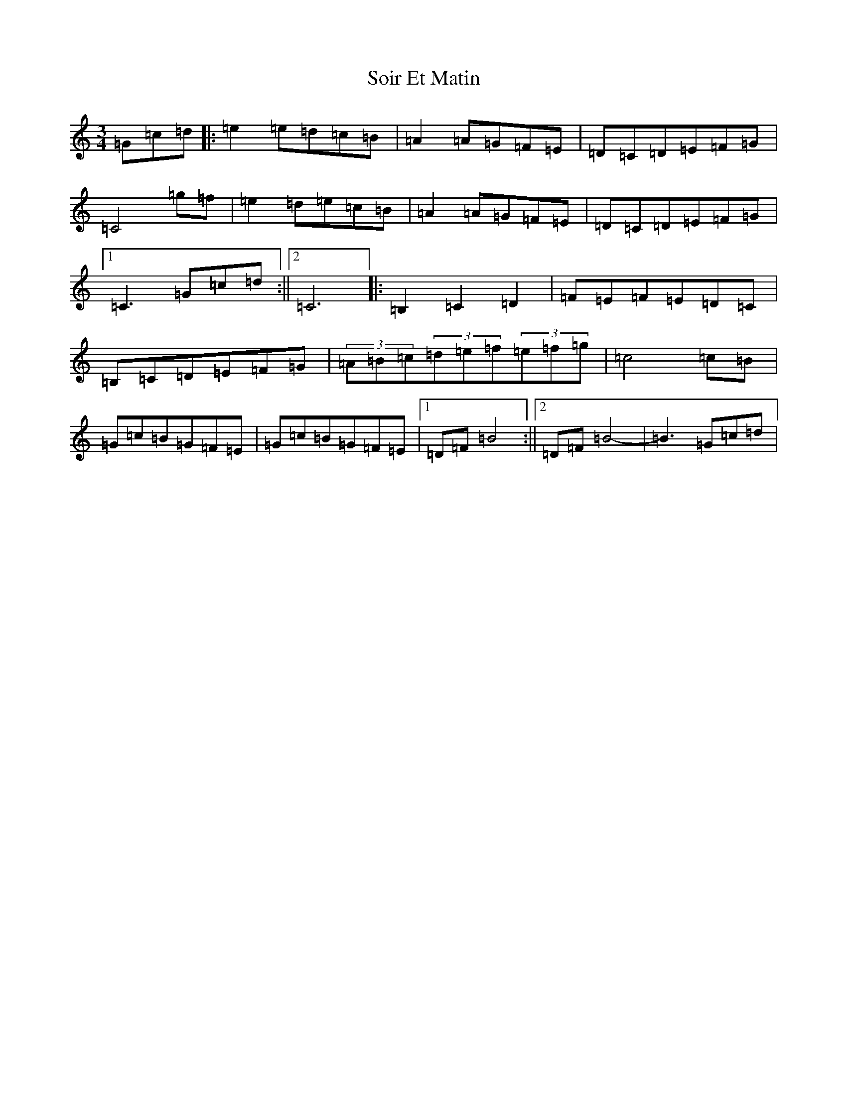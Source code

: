 X: 19814
T: Soir Et Matin
S: https://thesession.org/tunes/13907#setting25034
Z: D Major
R: waltz
M: 3/4
L: 1/8
K: C Major
=G=c=d|:=e2=e=d=c=B|=A2=A=G=F=E|=D=C=D=E=F=G|=C4=g=f|=e2=d=e=c=B|=A2=A=G=F=E|=D=C=D=E=F=G|1=C3=G=c=d:||2=C6|:=B,2=C2=D2|=F=E=F=E=D=C|=B,=C=D=E=F=G|(3=A=B=c(3=d=e=f(3=e=f=g|=c4=c=B|=G=c=B=G=F=E|=G=c=B=G=F=E|1=D=F=B4:||2=D=F=B4-|=B3=G=c=d|
